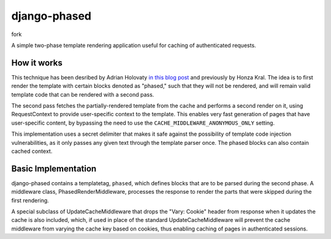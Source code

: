 django-phased
=============

fork

.. image:: https://secure.travis-ci.org/codysoyland/django-phased.png
   :alt: Build Status
   :target: https://secure.travis-ci.org/codysoyland/django-phased

A simple two-phase template rendering application useful for caching of authenticated requests.

How it works
------------

This technique has been desribed by Adrian Holovaty `in this blog post`_
and previously by Honza Kral. The idea is to first render the template with
certain blocks denoted as "phased," such that they will not be rendered, and
will remain valid template code that can be rendered with a second pass.

The second pass fetches the partially-rendered template from the cache and
performs a second render on it, using RequestContext to provide user-specific
context to the template. This enables very fast generation of pages that have
user-specific content, by bypassing the need to use the
``CACHE_MIDDLEWARE_ANONYMOUS_ONLY`` setting.

This implementation uses a secret delimiter that makes it safe against the
possibility of template code injection vulnerabilities, as it only passes any
given text through the template parser once. The phased blocks can also contain
cached context.

.. _`in this blog post`: http://www.holovaty.com/writing/django-two-phased-rendering/

Basic Implementation
--------------------

django-phased contains a templatetag, ``phased``, which defines blocks that
are to be parsed during the second phase. A middleware class,
PhasedRenderMiddleware, processes the response to render the parts that were
skipped during the first rendering.

A special subclass of UpdateCacheMiddleware that drops the "Vary: Cookie"
header from response when it updates the cache is also included, which, if
used in place of the standard UpdateCacheMiddleware will prevent the cache
middleware from varying the cache key based on cookies, thus enabling caching
of pages in authenticated sessions.
